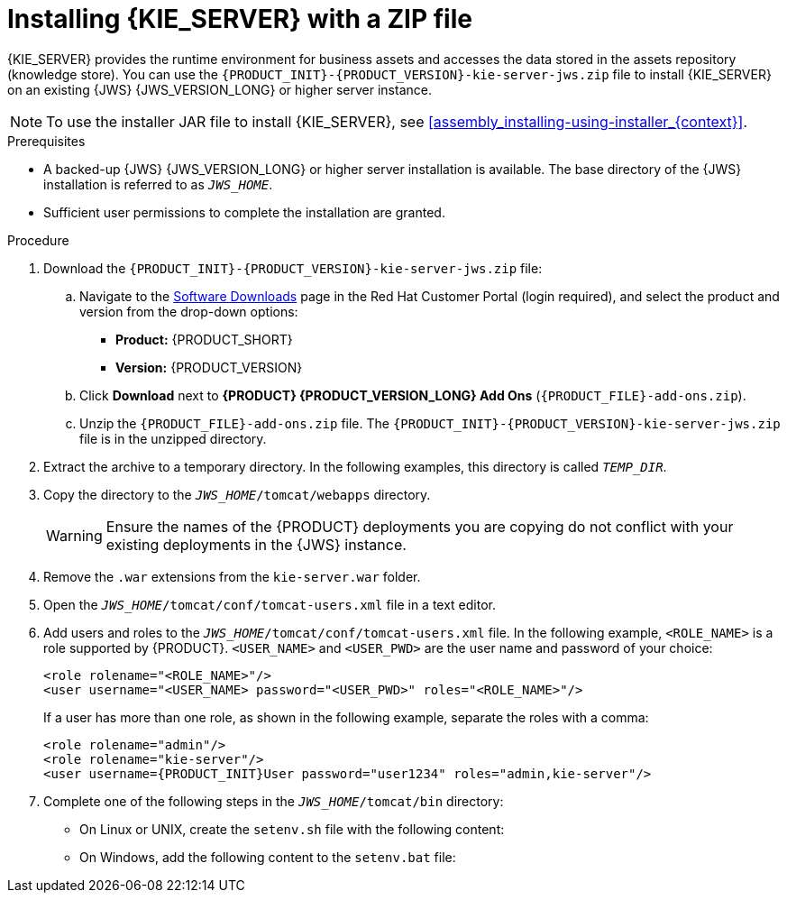 [id='jws-zip-install-proc']

= Installing {KIE_SERVER} with a ZIP file

{KIE_SERVER} provides the runtime environment for business assets and accesses the data stored in the assets repository (knowledge store). You can use the `{PRODUCT_INIT}-{PRODUCT_VERSION}-kie-server-jws.zip` file to install {KIE_SERVER} on an existing {JWS} {JWS_VERSION_LONG} or higher server instance.

[NOTE]
====
To use the installer JAR file to install {KIE_SERVER}, see <<assembly_installing-using-installer_{context}>>.
====

.Prerequisites
* A backed-up {JWS} {JWS_VERSION_LONG} or higher server installation is available. The base directory of the {JWS} installation is referred to as `__JWS_HOME__`. 
* Sufficient user permissions to complete the installation are granted.

.Procedure
. Download the `{PRODUCT_INIT}-{PRODUCT_VERSION}-kie-server-jws.zip` file:
.. Navigate to the https://access.redhat.com/jbossnetwork/restricted/listSoftware.html[Software Downloads] page in the Red Hat Customer Portal (login required), and select the product and version from the drop-down options:
* *Product:* {PRODUCT_SHORT}
* *Version:* {PRODUCT_VERSION}

.. Click *Download* next to *{PRODUCT} {PRODUCT_VERSION_LONG} Add Ons* (`{PRODUCT_FILE}-add-ons.zip`).
.. Unzip the `{PRODUCT_FILE}-add-ons.zip` file. The
`{PRODUCT_INIT}-{PRODUCT_VERSION}-kie-server-jws.zip`
 file is in the unzipped directory.
. Extract the 
ifdef::PAM[]
`{PRODUCT_INIT}-{PRODUCT_VERSION}-kie-server-jws.zip`
endif::PAM[]
ifdef::DM[]
`{PRODUCT_INIT}-{PRODUCT_VERSION}-kie-server-jws.zip`
endif::DM[]
 archive to a temporary directory. In the following examples, this directory is called `__TEMP_DIR__`.
. Copy the 
ifdef::PAM[]
`__TEMP_DIR__/{PRODUCT_INIT}-{PRODUCT_VERSION}-kie-server-jws/kie-server.war`
endif::PAM[]
ifdef::DM[]
`__TEMP_DIR__/{PRODUCT_INIT}-{PRODUCT_VERSION}-kie-server-jws/kie-server.war`
endif::DM[]
 directory to the `_JWS_HOME_/tomcat/webapps` directory.
+
WARNING: Ensure the names of the {PRODUCT} deployments you are copying do not conflict with your existing deployments in the {JWS} instance.
. Remove the `.war` extensions from the `kie-server.war` folder.
. Open the `_JWS_HOME_/tomcat/conf/tomcat-users.xml` file in a text editor.
. Add users and roles to the `_JWS_HOME_/tomcat/conf/tomcat-users.xml` file. In the following example, `<ROLE_NAME>` is a role supported by {PRODUCT}. 
//For a list of supported roles, see <<dm-roles-con>>.  
`<USER_NAME>` and `<USER_PWD>` are the user name and password of your choice:
+
[source]
----
<role rolename="<ROLE_NAME>"/>
<user username="<USER_NAME> password="<USER_PWD>" roles="<ROLE_NAME>"/>
----
+
If a user has more than one role, as shown in the following example, separate the roles with a comma:
+
[source,subs="attributes+"]
----
<role rolename="admin"/>
<role rolename="kie-server"/>
<user username={PRODUCT_INIT}User password="user1234" roles="admin,kie-server"/>
----
. Complete one of the following steps in the `_JWS_HOME_/tomcat/bin` directory:
+
* On Linux or UNIX, create the `setenv.sh` file with the following content:
+
ifdef::PAM[]
[source]
----
CATALINA_OPTS="-Xmx1024m -Dorg.jboss.logging.provider=jdk"
----
endif::PAM[]
ifdef::DM[]
[source]
----
CATALINA_OPTS="-Xmx1024m 
 -Dorg.jboss.logging.provider=jdk 
 -Dorg.jbpm.server.ext.disabled=true 
 -Dorg.jbpm.ui.server.ext.disabled=true
 -Dorg.jbpm.case.server.ext.disabled=true"
----
endif::DM[]
* On Windows, add the following content to the `setenv.bat` file:
+
ifdef::PAM[]
[source]
----
set CATALINA_OPTS=-Xmx1024m -Dorg.jboss.logging.provider=jdk
----
endif::PAM[]
ifdef::DM[]
[source]
----
set CATALINA_OPTS="-Xmx1024m -Dorg.jboss.logging.provider=jdk -Dorg.jbpm.server.ext.disabled=true -Dorg.jbpm.ui.server.ext.disabled=true -Dorg.jbpm.case.server.ext.disabled=true
----
endif::DM[]
